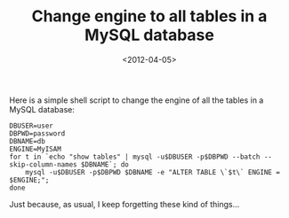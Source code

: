 #+TITLE: Change engine to all tables in a MySQL database

#+DATE: <2012-04-05>

Here is a simple shell script to change the engine of all the tables in a MySQL database:

#+BEGIN_SRC shell
    DBUSER=user
    DBPWD=password
    DBNAME=db
    ENGINE=MyISAM
    for t in `echo "show tables" | mysql -u$DBUSER -p$DBPWD --batch --skip-column-names $DBNAME`; do
        mysql -u$DBUSER -p$DBPWD $DBNAME -e "ALTER TABLE \`$t\` ENGINE = $ENGINE;";
    done
#+END_SRC

Just because, as usual, I keep forgetting these kind of things...
